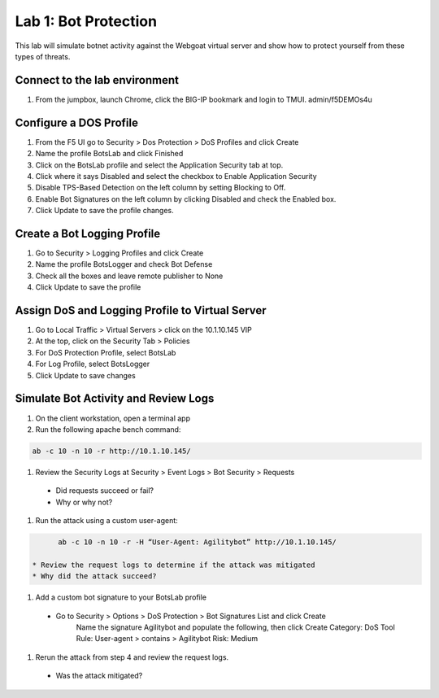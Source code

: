 Lab 1: Bot Protection
------------------------------

This lab will simulate botnet activity against the Webgoat virtual server and show how to protect yourself from these types of threats.

Connect to the lab environment
~~~~~~~~~~~~~~~~~~~~~~~~~~~~~~

#. From the jumpbox, launch Chrome, click the BIG-IP bookmark and login to TMUI. admin/f5DEMOs4u


Configure a DOS Profile
~~~~~~~~~~~~~~~~~~~~~~~

#. From the F5 UI go to Security > Dos Protection > DoS Profiles and click Create

#. Name the profile BotsLab and click Finished

#. Click on the BotsLab profile and select the Application Security tab at top.

#. Click where it says Disabled and select the checkbox to Enable Application Security

#. Disable TPS-Based Detection on the left column by setting Blocking to Off.

#. Enable Bot Signatures on the left column by clicking Disabled and check the Enabled box.

#. Click Update to save the profile changes.


Create a Bot Logging Profile
~~~~~~~~~~~~~~~~~~~~~~~~~~~~

#. Go to Security > Logging Profiles and click Create

#. Name the profile BotsLogger and check Bot Defense

#. Check all the boxes and leave remote publisher to None 

#. Click Update to save the profile


Assign DoS and Logging Profile to Virtual Server
~~~~~~~~~~~~~~~~~~~~~~~~~~~~~~~~~~~~~~~~~~~~~~~~

#. Go to Local Traffic > Virtual Servers > click on the 10.1.10.145 VIP

#. At the top, click on the Security Tab > Policies 

#. For DoS Protection Profile, select BotsLab

#. For Log Profile, select BotsLogger

#. Click Update to save changes


Simulate Bot Activity and Review Logs
~~~~~~~~~~~~~~~~~~~~~~~~~~~~~~~~~~~~~

#. On the client workstation, open a terminal app

#. Run the following apache bench command:  

.. code-block:: bash

        ab -c 10 -n 10 -r http://10.1.10.145/

#. Review the Security Logs at Security > Event Logs > Bot Security > Requests
  * Did requests succeed or fail?
  * Why or why not?

#. Run the attack using a custom user-agent:

.. code-block:: bash

        ab -c 10 -n 10 -r -H “User-Agent: Agilitybot” http://10.1.10.145/

  * Review the request logs to determine if the attack was mitigated
  * Why did the attack succeed?

#. Add a custom bot signature to your BotsLab profile
  * Go to Security > Options > DoS Protection > Bot Signatures List and click Create
      Name the signature Agilitybot and populate the following, then click Create
      Category: DoS Tool
      Rule:  User-agent > contains > Agilitybot
      Risk: Medium

#. Rerun the attack from step 4 and review the request logs.
  * Was the attack mitigated?

